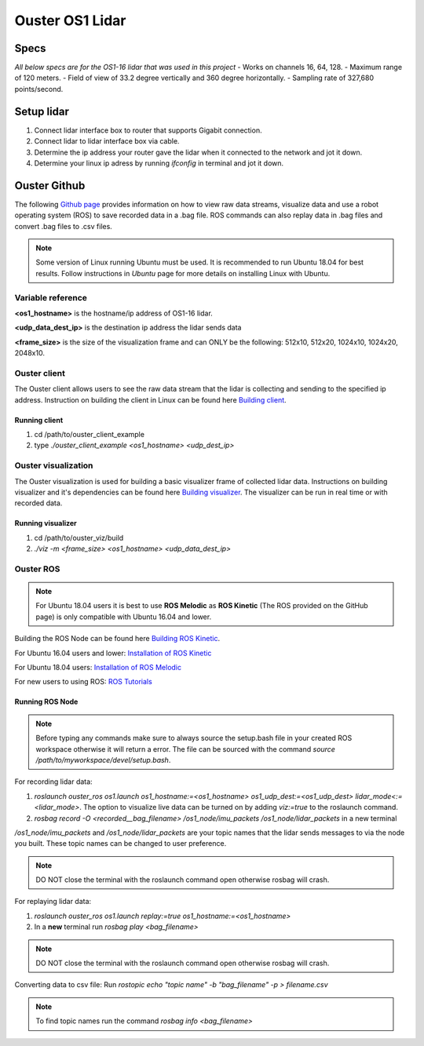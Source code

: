 Ouster OS1 Lidar
****************
Specs
=====
*All below specs are for the OS1-16 lidar that was used in this project*
- Works on channels 16, 64, 128.
- Maximum range of 120 meters.
- Field of view of 33.2 degree vertically and 360 degree horizontally.
- Sampling rate of 327,680 points/second.

Setup lidar
===========
1. Connect lidar interface box to router that supports Gigabit connection.
2. Connect lidar to lidar interface box via cable.
3. Determine the ip address your router gave the lidar when it connected to the network and jot it down.
4. Determine your linux ip adress by running *ifconfig* in terminal and jot it down.
   
Ouster Github
=============
The following `Github page <https://github.com/ouster-lidar/ouster_example>`_ provides information on how to view raw data streams, visualize data and use a robot operating system (ROS) to save recorded data in a .bag file.
ROS commands can also replay data in .bag files and convert .bag files to .csv files.

.. note:: Some version of Linux running Ubuntu must be used. It is recommended to run Ubuntu 18.04 for best results. Follow instructions in *Ubuntu* page for more details on installing Linux with Ubuntu.

Variable reference
------------------
**<os1_hostname>** is the hostname/ip address of OS1-16 lidar.

**<udp_data_dest_ip>** is the destination ip address the lidar sends data

**<frame_size>** is the size of the visualization frame and can ONLY be the following: 512x10, 512x20, 1024x10, 1024x20, 2048x10.

Ouster client
-------------
The Ouster client allows users to see the raw data stream that the lidar is collecting and sending to the specified ip address.
Instruction on building the client in Linux can be found here `Building client <https://github.com/ouster-lidar/ouster_example/tree/master/ouster_client>`_.

Running client
++++++++++++++
1. cd /path/to/ouster_client_example
2. type *./ouster_client_example <os1_hostname> <udp_dest_ip>*

Ouster visualization
--------------------
The Ouster visualization is used for building a basic visualizer frame of collected lidar data. Instructions on building visualizer and it's dependencies can be found here `Building visualizer <https://github.com/ouster-lidar/ouster_example/tree/master/ouster_viz>`_.
The visualizer can be run in real time or with recorded data.

Running visualizer
++++++++++++++++++
1. cd /path/to/ouster_viz/build
2. *./viz -m <frame_size> <os1_hostname> <udp_data_dest_ip>*
 
Ouster ROS
----------
.. note:: For Ubuntu 18.04 users it is best to use **ROS Melodic** as **ROS Kinetic** (The ROS provided on the GitHub page) is only compatible with Ubuntu 16.04 and lower. 

Building the ROS Node can be found here `Building ROS Kinetic <https://github.com/ouster-lidar/ouster_example/tree/master/ouster_ros>`_.

For Ubuntu 16.04 users and lower: `Installation of ROS Kinetic <http://wiki.ros.org/kinetic/Installation/Ubuntu>`_

For Ubuntu 18.04 users: `Installation of ROS Melodic <http://wiki.ros.org/melodic/Installation/Ubuntu>`_

For new users to using ROS: `ROS Tutorials <http://wiki.ros.org/ROS/Tutorials>`_

Running ROS Node
++++++++++++++++

.. note:: Before typing any commands make sure to always source the setup.bash file in your created ROS workspace otherwise it will return a error. The file can be sourced with the command *source /path/to/myworkspace/devel/setup.bash*.

For recording lidar data:

1. *roslaunch ouster_ros os1.launch os1_hostname:=<os1_hostname> os1_udp_dest:=<os1_udp_dest> lidar_mode<:=<lidar_mode>*. The option to visualize live data can be turned on by adding *viz:=true* to the roslaunch command.

2. *rosbag record -O <recorded__bag_filename> /os1_node/imu_packets /os1_node/lidar_packets* in a new terminal

*/os1_node/imu_packets* and */os1_node/lidar_packets* are your topic names that the lidar sends messages to via the node you built. These topic names can be changed to user preference.

.. note:: DO NOT close the terminal with the roslaunch command open otherwise rosbag will crash.

For replaying lidar data:

1. *roslaunch ouster_ros os1.launch replay:=true os1_hostname:=<os1_hostname>*
2. In a **new** terminal run *rosbag play <bag_filename>*

.. note:: DO NOT close the terminal with the roslaunch command open otherwise rosbag will crash.

Converting data to csv file: Run *rostopic echo "topic name" -b "bag_filename" -p > filename.csv*

.. note:: To find topic names run the command *rosbag info <bag_filename>*
